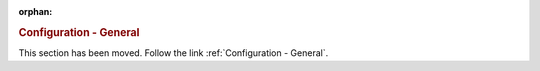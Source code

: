 :orphan:

.. rubric:: Configuration - General

This section has been moved. Follow the link :ref:`Configuration - General`.